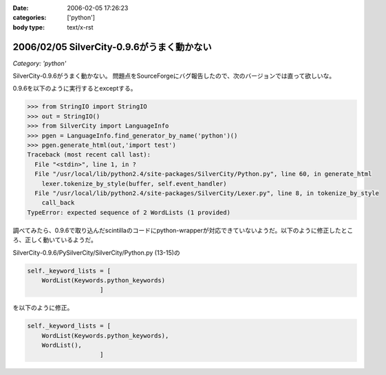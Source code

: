 :date: 2006-02-05 17:26:23
:categories: ['python']
:body type: text/x-rst

===========================================
2006/02/05 SilverCity-0.9.6がうまく動かない
===========================================

*Category: 'python'*

SilverCity-0.9.6がうまく動かない。
問題点をSourceForgeにバグ報告したので、次のバージョンでは直って欲しいな。


.. :extend type: text/x-rst
.. :extend:
0.9.6を以下のように実行するとexceptする。

.. code-block:: python

  >>> from StringIO import StringIO
  >>> out = StringIO()
  >>> from SilverCity import LanguageInfo
  >>> pgen = LanguageInfo.find_generator_by_name('python')()
  >>> pgen.generate_html(out,'import test')
  Traceback (most recent call last):
    File "<stdin>", line 1, in ?
    File "/usr/local/lib/python2.4/site-packages/SilverCity/Python.py", line 60, in generate_html
      lexer.tokenize_by_style(buffer, self.event_handler)
    File "/usr/local/lib/python2.4/site-packages/SilverCity/Lexer.py", line 8, in tokenize_by_style
      call_back
  TypeError: expected sequence of 2 WordLists (1 provided)

調べてみたら、0.9.6で取り込んだscintillaのコードにpython-wrapperが対応できていないようだ。以下のように修正したところ、正しく動いているようだ。

SilverCity-0.9.6/PySilverCity/SilverCity/Python.py (13-15)の

.. code-block:: python

        self._keyword_lists = [
            WordList(Keywords.python_keywords)
                            ]

を以下のように修正。

.. code-block:: python

        self._keyword_lists = [
            WordList(Keywords.python_keywords),
            WordList(),
                            ]
